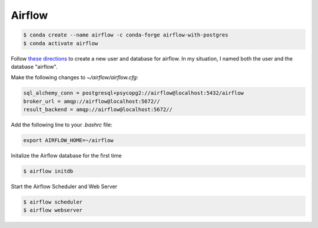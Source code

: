 Airflow
=======

.. code-block::

   $ conda create --name airflow -c conda-forge airflow-with-postgres
   $ conda activate airflow


Follow `these directions <https://vujade.co/install-apache-airflow-ubuntu-18-04/>`_ to create a new user and database for airflow. In my situation, I named both the user and the database "airflow".

Make the following changes to `~/airflow/airflow.cfg`:

.. code-block::

   sql_alchemy_conn = postgresql+psycopg2://airflow@localhost:5432/airflow
   broker_url = amqp://airflow@localhost:5672//
   result_backend = amqp://airflow@localhost:5672//

Add the following line to your `.bashrc` file:


.. code-block::

    export AIRFLOW_HOME=~/airflow

Initalize the Airflow database for the first time

.. code-block::

    $ airflow initdb

Start the Airflow Scheduler and Web Server

.. code-block::

   $ airflow scheduler
   $ airflow webserver
